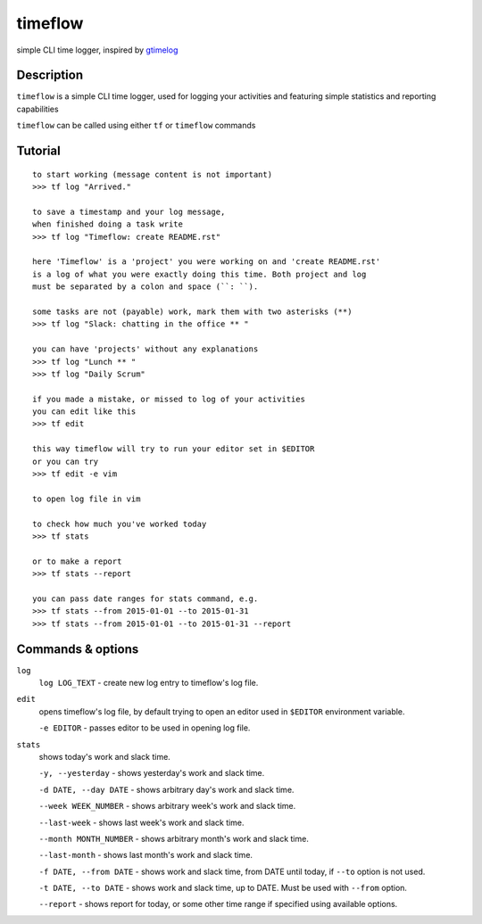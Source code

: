 timeflow
========
simple CLI time logger, inspired by `gtimelog <https://github.com/gtimelog/gtimelog>`_

Description
-----------
``timeflow`` is a simple CLI time logger, used for logging your activities and
featuring simple statistics and reporting capabilities

``timeflow`` can be called using either ``tf`` or ``timeflow`` commands

Tutorial
-----------------
::

    to start working (message content is not important)
    >>> tf log "Arrived."

    to save a timestamp and your log message,
    when finished doing a task write
    >>> tf log "Timeflow: create README.rst"

    here 'Timeflow' is a 'project' you were working on and 'create README.rst'
    is a log of what you were exactly doing this time. Both project and log
    must be separated by a colon and space (``: ``).

    some tasks are not (payable) work, mark them with two asterisks (**)
    >>> tf log "Slack: chatting in the office ** "

    you can have 'projects' without any explanations
    >>> tf log "Lunch ** "
    >>> tf log "Daily Scrum"

    if you made a mistake, or missed to log of your activities
    you can edit like this
    >>> tf edit

    this way timeflow will try to run your editor set in $EDITOR
    or you can try
    >>> tf edit -e vim

    to open log file in vim

    to check how much you've worked today
    >>> tf stats

    or to make a report
    >>> tf stats --report

    you can pass date ranges for stats command, e.g.
    >>> tf stats --from 2015-01-01 --to 2015-01-31
    >>> tf stats --from 2015-01-01 --to 2015-01-31 --report

Commands & options
------------------
``log``
    ``log LOG_TEXT`` - create new log entry to timeflow's log file.

``edit``
    opens timeflow's log file, by default trying to open an editor used in ``$EDITOR`` environment variable.

    ``-e EDITOR`` - passes editor to be used in opening log file.

``stats``
    shows today's work and slack time.

    ``-y, --yesterday`` - shows yesterday's work and slack time.

    ``-d DATE, --day DATE`` - shows arbitrary day's work and slack time.

    ``--week WEEK_NUMBER`` - shows arbitrary week's work and slack time.

    ``--last-week`` - shows last week's work and slack time.

    ``--month MONTH_NUMBER`` - shows arbitrary month's work and slack time.

    ``--last-month`` - shows last month's work and slack time.

    ``-f DATE, --from DATE`` - shows work and slack time, from DATE until today, if ``--to`` option is not used.

    ``-t DATE, --to DATE`` - shows work and slack time, up to DATE. Must be used with ``--from`` option.

    ``--report`` - shows report for today, or some other time range if specified using available options.
